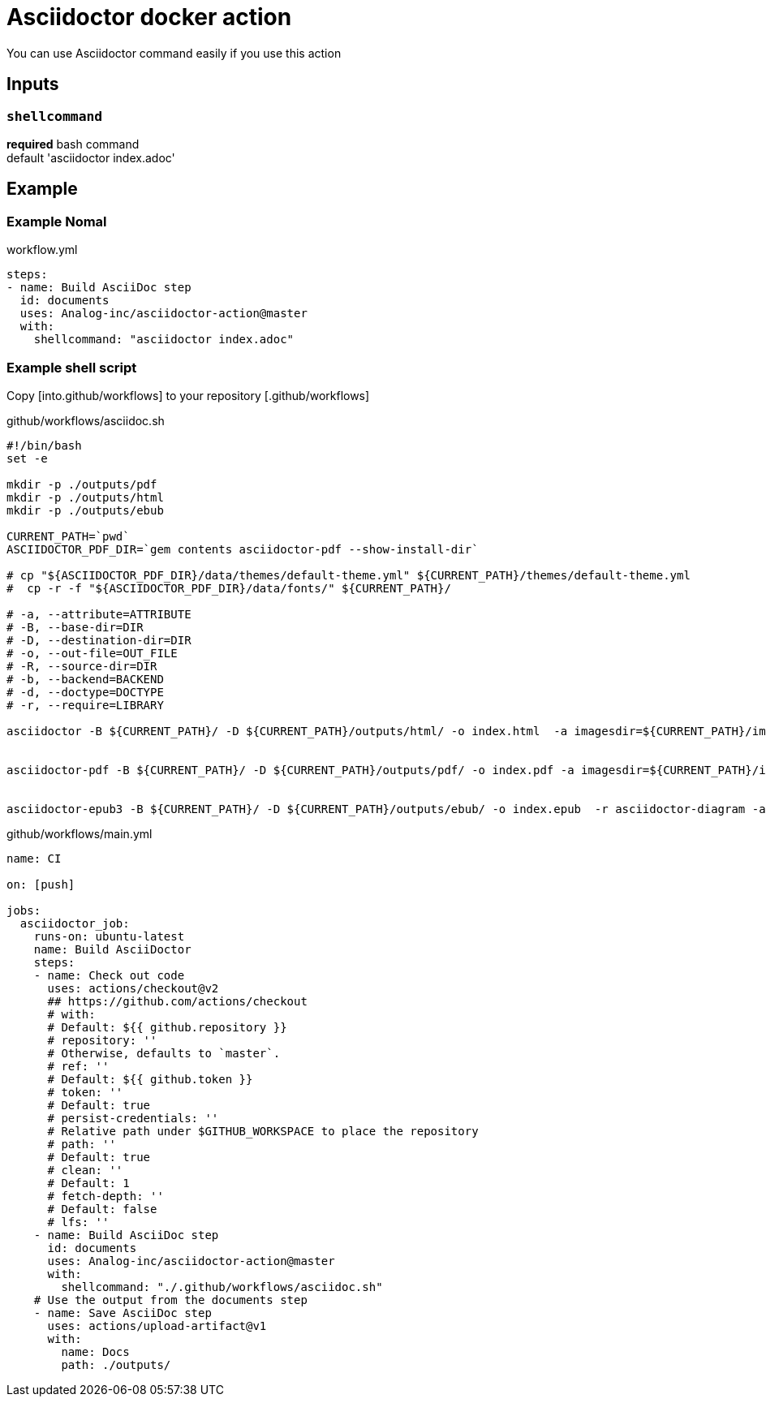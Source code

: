 = Asciidoctor docker action

You can use Asciidoctor command easily if you use this action

== Inputs

=== `shellcommand`

**required**
bash command +
default 'asciidoctor index.adoc'

== Example

=== Example Nomal

.workflow.yml
....
steps:
- name: Build AsciiDoc step
  id: documents
  uses: Analog-inc/asciidoctor-action@master
  with:
    shellcommand: "asciidoctor index.adoc"
....

=== Example shell script

Copy [into.github/workflows] to your repository [.github/workflows]

.github/workflows/asciidoc.sh
....
#!/bin/bash
set -e

mkdir -p ./outputs/pdf
mkdir -p ./outputs/html
mkdir -p ./outputs/ebub

CURRENT_PATH=`pwd`
ASCIIDOCTOR_PDF_DIR=`gem contents asciidoctor-pdf --show-install-dir`

# cp "${ASCIIDOCTOR_PDF_DIR}/data/themes/default-theme.yml" ${CURRENT_PATH}/themes/default-theme.yml
#  cp -r -f "${ASCIIDOCTOR_PDF_DIR}/data/fonts/" ${CURRENT_PATH}/

# -a, --attribute=ATTRIBUTE
# -B, --base-dir=DIR
# -D, --destination-dir=DIR
# -o, --out-file=OUT_FILE
# -R, --source-dir=DIR
# -b, --backend=BACKEND
# -d, --doctype=DOCTYPE
# -r, --require=LIBRARY

asciidoctor -B ${CURRENT_PATH}/ -D ${CURRENT_PATH}/outputs/html/ -o index.html  -a imagesdir=${CURRENT_PATH}/images  -r asciidoctor-diagram   index.adoc


asciidoctor-pdf -B ${CURRENT_PATH}/ -D ${CURRENT_PATH}/outputs/pdf/ -o index.pdf -a imagesdir=${CURRENT_PATH}/images  -a scripts@=cjk  -a pdf-styledir=${CURRENT_PATH}/themes -a pdf-fontsdir=${CURRENT_PATH}/fonts -r asciidoctor-diagram -r ${CURRENT_PATH}/configs/config.rb  index.adoc


asciidoctor-epub3 -B ${CURRENT_PATH}/ -D ${CURRENT_PATH}/outputs/ebub/ -o index.epub  -r asciidoctor-diagram -a imagesdir=${CURRENT_PATH}/images   index.adoc
....

.github/workflows/main.yml
....
name: CI

on: [push]

jobs:
  asciidoctor_job:
    runs-on: ubuntu-latest
    name: Build AsciiDoctor
    steps:
    - name: Check out code
      uses: actions/checkout@v2
      ## https://github.com/actions/checkout
      # with:
      # Default: ${{ github.repository }}
      # repository: ''
      # Otherwise, defaults to `master`.
      # ref: ''
      # Default: ${{ github.token }}
      # token: ''
      # Default: true
      # persist-credentials: ''
      # Relative path under $GITHUB_WORKSPACE to place the repository
      # path: ''
      # Default: true
      # clean: ''
      # Default: 1
      # fetch-depth: ''
      # Default: false
      # lfs: ''
    - name: Build AsciiDoc step
      id: documents
      uses: Analog-inc/asciidoctor-action@master
      with:
        shellcommand: "./.github/workflows/asciidoc.sh"
    # Use the output from the documents step
    - name: Save AsciiDoc step
      uses: actions/upload-artifact@v1
      with:
        name: Docs
        path: ./outputs/
....
